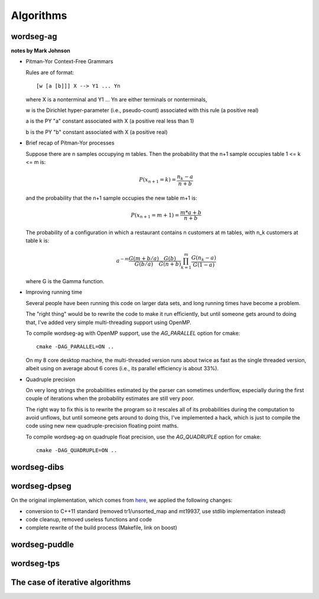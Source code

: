 .. _algorithms:

Algorithms
==========

.. todo::

   Write here all you want about the different algorithms


wordseg-ag
----------

**notes by Mark Johnson**

* Pitman-Yor Context-Free Grammars

  Rules are of format::

    [w [a [b]]] X --> Y1 ... Yn

  where X is a nonterminal and Y1 ... Yn are either terminals or
  nonterminals,

  w is the Dirichlet hyper-parameter (i.e., pseudo-count) associated
  with this rule (a positive real)

  a is the PY "a" constant associated with X (a positive real less
  than 1)

  b is the PY "b" constant associated with X (a positive real)


* Brief recap of Pitman-Yor processes

  Suppose there are n samples occupying m tables.  Then the probability
  that the n+1 sample occupies table 1 <= k <= m is:

  .. math::

     P(x_{n+1} = k) = \frac{n_k - a}{n + b}

  and the probability that the n+1 sample occupies the new table m+1
  is:

  .. math::

     P(x_{n+1} = m+1) = \frac{m*a + b}{n + b}

  The probability of a configuration in which a restaurant contains n
  customers at m tables, with n_k customers at table k is:


  .. math::

     a^{-m} \frac{G(m+b/a)}{G(b/a)} \frac{G(b)}{G(n+b)} \prod_{k=1}^m \frac{G(n_k-a)}{G(1-a)}

  where G is the Gamma function.

* Improving running time

  Several people have been running this code on larger data sets, and
  long running times have become a problem.

  The "right thing" would be to rewrite the code to make it run
  efficiently, but until someone gets around to doing that, I've added
  very simple multi-threading support using OpenMP.

  To compile wordseg-ag with OpenMP support, use the `AG_PARALLEL`
  option for cmake::

    cmake -DAG_PARALLEL=ON ..

  On my 8 core desktop machine, the multi-threaded version runs about
  twice as fast as the single threaded version, albeit using on average
  about 6 cores (i.e., its parallel efficiency is about 33%).

* Quadruple precision

  On very long strings the probabilities estimated by the parser can
  sometimes underflow, especially during the first couple of
  iterations when the probability estimates are still very poor.

  The right way to fix this is to rewrite the program so it rescales
  all of its probabilities during the computation to avoid unflows,
  but until someone gets around to doing this, I've implemented a
  hack, which is just to compile the code using new new
  quadruple-precision floating point maths.

  To compile wordseg-ag on quadruple float precision, use the
  `AG_QUADRUPLE` option for cmake::

    cmake -DAG_QUADRUPLE=ON ..


wordseg-dibs
------------

wordseg-dpseg
-------------

On the original implementation, which comes from `here
<https://github.com/lawphill/phillips-pearl2014>`_, we applied the
following changes:

* conversion to C++11 standard (removed tr1/unsorted_map and mt19937,
  use stdlib implementation instead)
* code cleanup, removed useless functions and code
* complete rewrite of the build process (Makefile, link on boost)


wordseg-puddle
--------------

wordseg-tps
-----------


The case of iterative algorithms
--------------------------------

.. todo::

   explain folding here.
